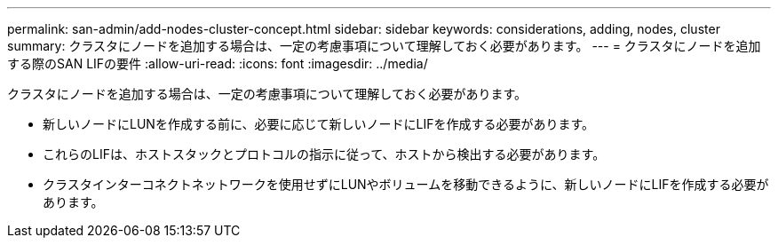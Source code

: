 ---
permalink: san-admin/add-nodes-cluster-concept.html 
sidebar: sidebar 
keywords: considerations, adding, nodes, cluster 
summary: クラスタにノードを追加する場合は、一定の考慮事項について理解しておく必要があります。 
---
= クラスタにノードを追加する際のSAN LIFの要件
:allow-uri-read: 
:icons: font
:imagesdir: ../media/


[role="lead"]
クラスタにノードを追加する場合は、一定の考慮事項について理解しておく必要があります。

* 新しいノードにLUNを作成する前に、必要に応じて新しいノードにLIFを作成する必要があります。
* これらのLIFは、ホストスタックとプロトコルの指示に従って、ホストから検出する必要があります。
* クラスタインターコネクトネットワークを使用せずにLUNやボリュームを移動できるように、新しいノードにLIFを作成する必要があります。

